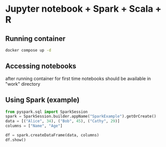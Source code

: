 * Jupyter notebook + Spark + Scala + R
** Running container
  #+begin_src bash
  docker compose up -d
  #+end_src

** Accessing notebooks
   after running container for first time notebooks should be available in "work" directory

** Using Spark (example)
  #+begin_src Python
from pyspark.sql import SparkSession
spark = SparkSession.builder.appName("SparkExample").getOrCreate()
data = [("Alice", 34), ("Bob", 45), ("Cathy", 29)]
columns = ["Name", "Age"]

df = spark.createDataFrame(data, columns)
df.show()
  #+end_src
